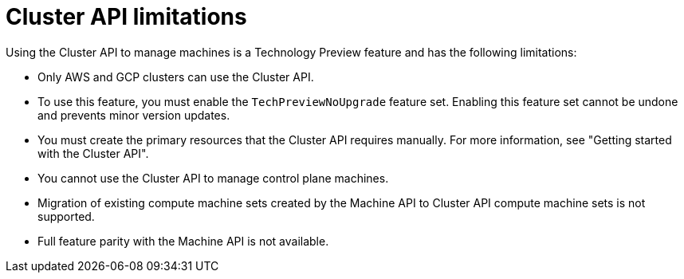 // Module included in the following assemblies:
//
// * machine_management/cluster_api_machine_management/cluster-api-about.adoc

:_mod-docs-content-type: REFERENCE
[id="capi-tech-preview-limitations_{context}"]
= Cluster API limitations

Using the Cluster API to manage machines is a Technology Preview feature and has the following limitations:

* Only AWS and GCP clusters can use the Cluster API.

* To use this feature, you must enable the `TechPreviewNoUpgrade` feature set.
Enabling this feature set cannot be undone and prevents minor version updates.

* You must create the primary resources that the Cluster API requires manually.
For more information, see "Getting started with the Cluster API".

* You cannot use the Cluster API to manage control plane machines.

* Migration of existing compute machine sets created by the Machine API to Cluster API compute machine sets is not supported.

* Full feature parity with the Machine API is not available.